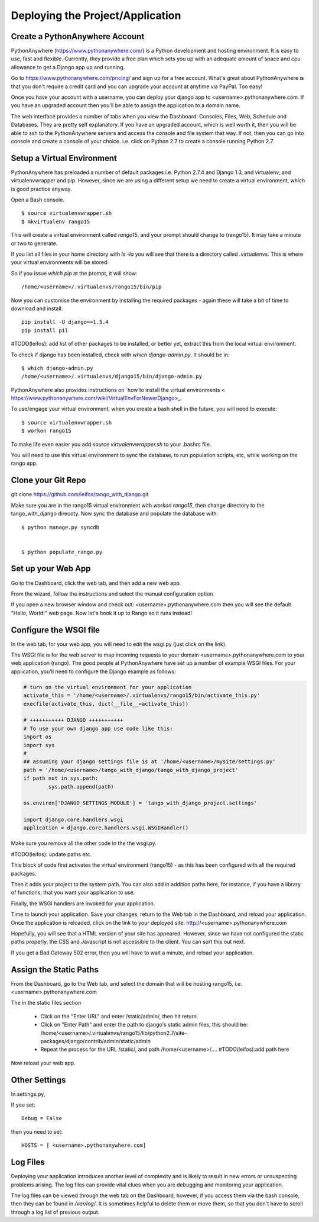 .. _deploy-label:

Deploying the Project/Application
=================================

Create a PythonAnywhere Account
-------------------------------

PythonAnywhere (https://www.pythonanywhere.com/) is a Python development and hosting environment. It is easy to use, fast and flexible. Currently, they provide a free plan which sets you up with an adequate amount of space and cpu allowance to get a Django app up and running.

Go to
https://www.pythonanywhere.com/pricing/ and sign up for a free account. What's great about PythonAnywhere is that you don't require a credit card and you can upgrade your account at anytime via PayPal. Too easy!

Once you have your account with a username, you can deploy your django app to <username>.pythonanywhere.com. If you have an upgraded account then you'll be able to assign the application to a domain name.

The web interface provides a number of tabs when you view the Dashboard: Consoles, Files, Web, Schedule and Databases. They are pretty self explanatory. If you have an upgraded account, which is well worth it, then you will be able to ssh to the PythonAnywhere servers and access the console and file system that way. If not, then you can go into console and create a console of your choice. i.e. click on Python 2.7 to create a console running Python 2.7.

.. _virtual-environment:

Setup a Virtual Environment
---------------------------
PythonAnywhere has preloaded a number of default packages i.e. Python 2.7.4 and Django 1.3, and virtualenv, and virtualenvwrapper and pip. However, since we are using a different setup we need to create a virtual environment, which is good practice anyway.

Open a Bash console.

::
	
	$ source virtualenvwrapper.sh
	$ mkvirtualenv rango15
	
	
This will create a virtual environment called *rango15*, and your prompt should change to (rango15). It may take a minute or two to generate.

If you list all files in your home directory with *ls -la* you will see that there is a directory called *.virtualenvs*. This is where your virtual environments will be stored.

So if you issue *which pip* at the prompt, it will show:

::

	/home/<username>/.virtualenvs/rango15/bin/pip


Now you can customise the environment by installing the required packages - again these will take a bit of time to download and install:

::

	pip install -U django==1.5.4
	pip install pil
	

#TODO(leifos): add list of other packages to be installed, or better yet, extract this from the local virtual environment.

To check if django has been installed, check with *which django-admin.py*. It should be in:

::
	
	$ which django-admin.py
	/home/<username>/.virtualenvs/django15/bin/django-admin.py


PythonAnywhere  also provides instructions on `how to install the virtual environments <  https://www.pythonanywhere.com/wiki/VirtualEnvForNewerDjango>_.

To use/engage your virtual environment, when you create a bash shell in the future, you will need to execute:

::
	
	$ source virtualenvwrapper.sh
	$ workon rango15
	
To make life even easier you add *source virtualenvwrapper.sh* to your .bashrc file.

You will need to use this virtual environment to sync the database, to run population scripts, etc, while working on the rango app.

Clone your Git Repo
-------------------

git clone https://github.com/leifos/tango_with_django.git


Make sure you are in the rango15 virtual environment with *workon rango15*, then change directory to the tango_with_django direcoty. Now sync the database and populate the database with:

:: 

	$ python manage.py syncdb
	
	
	$ python populate_range.py
	

Set up your Web App
-------------------

Go to the Dashboard, click the web tab, and then add a new web app.

From the wizard, follow the instructions and select the manual configuration option.

If you open a new browser window and check out: <username>.pythonanywhere.com then you will see the default "Hello, World!" web page. Now let's hook it up to Rango so it runs instead!


Configure the WSGI file
-----------------------
In the web tab, for your web app, you will need to edit the wsgi.py (just click on the link).

The WSGI file is for the web server to map incoming requests to your domain <username>.pythonanywhere.com to your web application (rango). The good people at PythonAnywhere have set up a number of example WSGI files. For your application, you'll need to configure the Django example as follows:

.. code-block:: python
	
	# turn on the virtual environment for your application
	activate_this = '/home/<username>/.virtualenvs/rango15/bin/activate_this.py'
	execfile(activate_this, dict(__file__=activate_this))

	# +++++++++++ DJANGO +++++++++++
	# To use your own django app use code like this:
	import os
	import sys
	#
	## assuming your django settings file is at '/home/<username>/mysite/settings.py'
	path = '/home/<username>/tango_with_django/tango_with_django_project'
	if path not in sys.path:
		sys.path.append(path)

	os.environ['DJANGO_SETTINGS_MODULE'] = 'tango_with_django_project.settings'

	import django.core.handlers.wsgi
	application = django.core.handlers.wsgi.WSGIHandler()


Make sure you remove all the other code in the the wsgi.py.

#TODO(leifos): update paths etc.


This block of code first activates the virtual environment (rango15) - as this has been configured with all the required packages. 

Then it adds your project to the system path. You can also add in addition paths here, for instance, if you have a library of functions, that you want your application to use.

Finally, the WSGI handlers are invoked for your application.

Time to launch your application. Save your changes, return to the Web tab in the Dashboard, and  reload your application. Once the application is reloaded, click on the link to your deployed site:
http://<username>.pythonanywhere.com

Hopefully, you will see that a HTML version of your site has appeared. However, since we have not configured the static paths properly, the CSS and Javascript is not accessible to the client. You can sort this out next.

If you get a Bad Gateway 502 error, then you will have to wait a minute, and reload your application. 


Assign the Static Paths
-----------------------
From the Dashboard, go to the Web tab, and select the domain that will be hosting rango15, i.e. <username>.pythonanywhere.com

The in the static files section

	* Click on the "Enter URL" and enter /static/admin/, then hit return.
	* Click on "Enter Path" and enter the path to django's static admin files, this should be: /home/<username>/.virtualenvs/rango15/lib/python2.7/site-packages/django/contrib/admin/static/admin
	* Repeat the process for the URL /static/, and path /home/<username>/.... #TODO(leifos):add path here

Now reload your web app.



Other Settings
--------------

In settings.py,

If you set:
::
	
	Debug = False

then you need to set:

:: 
	
	HOSTS = [ <username>.pythonanywhere.com]



Log Files
---------
Deploying your application introduces another level of complexity and is likely to result in new errors or unsuspecting problems arising. The log files can provide vital clues when you are debugging and monitoring your application.

The log files can be viewed through the web tab on the Dashboard, however, if you access them via the bash console, then they can be found in */var/log/*. It is sometimes helpful to delete them or move them, so that you don't have to scroll through a log list of previous output.






